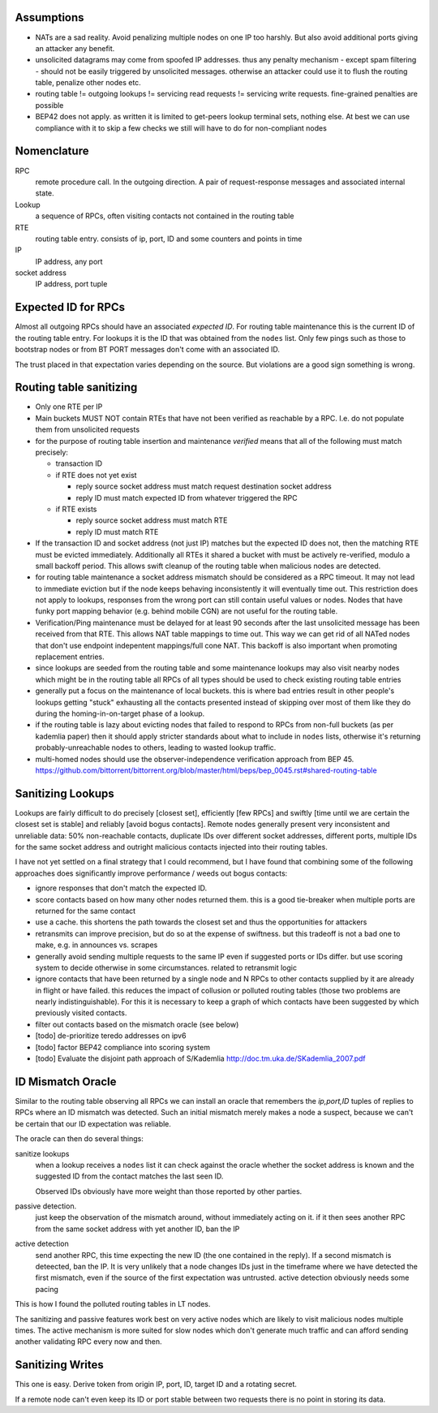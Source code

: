 Assumptions
-----------

- NATs are a sad reality. Avoid penalizing multiple nodes on one IP too harshly. But also avoid additional ports giving an attacker any benefit.
- unsolicited datagrams may come from spoofed IP addresses. thus any penalty mechanism - except spam filtering - should not be easily triggered by unsolicited messages. otherwise an attacker could use it to flush the routing table, penalize other nodes etc.
- routing table != outgoing lookups != servicing read requests != servicing write requests. fine-grained penalties are possible
- BEP42 does not apply. as written it is limited to get-peers lookup terminal sets, nothing else. At best we can use compliance with it to skip a few checks we still will have to do for non-compliant nodes

Nomenclature
------------

RPC
  remote procedure call. In the outgoing direction. A pair of request-response messages and associated internal state.
Lookup
  a sequence of RPCs, often visiting contacts not contained in the routing table
RTE 
  routing table entry. consists of ip, port, ID and some counters and points in time
IP
  IP address, any port
socket address
  IP address, port tuple
  

Expected ID for RPCs
--------------------

Almost all outgoing RPCs should have an associated *expected ID*. For routing table maintenance this is the current ID of the routing table entry. For lookups it is the ID that was obtained from the ``nodes`` list. Only few pings such as those to bootstrap nodes or from BT PORT messages don't come with an associated ID.

The trust placed in that expectation varies depending on the source. But violations are a good sign something is wrong.



Routing table sanitizing
------------------------

* Only one RTE per IP
* Main buckets MUST NOT contain RTEs that have not been verified as reachable by a RPC. I.e. do not populate them from unsolicited requests
* for the purpose of routing table insertion and maintenance *verified* means that all of the following must match precisely: 

  - transaction ID
  - if RTE does not yet exist
  
    - reply source socket address must match request destination socket address 
    - reply ID must match expected ID from whatever triggered the RPC

  - if RTE exists
 
    - reply source socket address must match RTE
    - reply ID must match RTE

* If the transaction ID and socket address (not just IP) matches but the expected ID does not, then the matching RTE must be evicted immediately. Additionally all RTEs it shared a bucket with must be actively re-verified, modulo a small backoff period. This allows swift cleanup of the routing table when malicious nodes are detected.
* for routing table maintenance a socket address mismatch should be considered as a RPC timeout. It may not lead to immediate eviction but if the node keeps behaving inconsistently it will eventually time out. This restriction does not apply to lookups, responses from the wrong port can still contain useful values or nodes. Nodes that have funky port mapping behavior (e.g. behind mobile CGN) are not useful for the routing table.
* Verification/Ping maintenance must be delayed for at least 90 seconds after the last unsolicited message has been received from that RTE. This allows NAT table mappings to time out. This way we can get rid of all NATed nodes that don't use endpoint indepentent mappings/full cone NAT. This backoff is also important when promoting replacement entries.
* since lookups are seeded from the routing table and some maintenance lookups may also visit nearby nodes which might be in the routing table all RPCs of all types should be used to check existing routing table entries
* generally put a focus on the maintenance of local buckets. this is where bad entries result in other people's lookups getting "stuck" exhausting all the contacts presented instead of skipping over most of them like they do during the homing-in-on-target phase of a lookup.
* if the routing table is lazy about evicting nodes that failed to respond to RPCs from non-full buckets (as per kademlia paper) then it should apply stricter standards about what to include in ``nodes`` lists, otherwise it's returning probably-unreachable nodes to others, leading to wasted lookup traffic.
* multi-homed nodes should use the observer-independence verification approach from BEP 45. https://github.com/bittorrent/bittorrent.org/blob/master/html/beps/bep_0045.rst#shared-routing-table


Sanitizing Lookups
------------------

Lookups are fairly difficult to do precisely [closest set], efficiently [few RPCs] and swiftly [time until we are certain the closest set is stable] and reliably [avoid bogus contacts]. Remote nodes generally present very inconsistent and unreliable data: 50% non-reachable contacts, duplicate IDs over different socket addresses, different ports, multiple IDs for the same socket address and outright malicious contacts injected into their routing tables.

I have not yet settled on a final strategy that I could recommend, but I have found that combining some of the following approaches does significantly improve performance / weeds out bogus contacts:

* ignore responses that don't match the expected ID.
* score contacts based on how many other nodes returned them. this is a good tie-breaker when multiple ports are returned for the same contact
* use a cache. this shortens the path towards the closest set and thus the opportunities for attackers
* retransmits can improve precision, but do so at the expense of swiftness. but this tradeoff is not a bad one to make, e.g. in announces vs. scrapes
* generally avoid sending multiple requests to the same IP even if suggested ports or IDs differ. but use scoring system to decide otherwise in some circumstances. related to retransmit logic
* ignore contacts that have been returned by a single node and N RPCs to other contacts supplied by it are already in flight or have failed. this reduces the impact of collusion or polluted routing tables (those two problems are nearly indistinguishable). For this it is necessary to keep a graph of which contacts have been suggested by which previously visited contacts.
* filter out contacts based on the mismatch oracle (see below)
* [todo] de-prioritize teredo addresses on ipv6
* [todo] factor BEP42 compliance into scoring system
* [todo] Evaluate the disjoint path approach of S/Kademlia http://doc.tm.uka.de/SKademlia_2007.pdf


ID Mismatch Oracle
------------------

Similar to the routing table observing all RPCs we can install an oracle that remembers the *ip,port,ID* tuples of replies to RPCs where an ID mismatch was detected. Such an initial mismatch merely makes a node a suspect, because we can't be certain that our ID expectation was reliable.

The oracle can then do several things:

sanitize lookups
 when a lookup receives a ``nodes`` list it can check against the oracle whether the socket address is known and the suggested ID from the contact matches the last seen ID.
 
 Observed IDs obviously have more weight than those reported by other parties. 
passive detection.
 just keep the observation of the mismatch around, without immediately acting on it. if it then sees another RPC from the same socket address with yet another ID, ban the IP
active detection
  send another RPC, this time expecting the new ID (the one contained in the reply). If a second mismatch is deteected, ban the IP. It is very unlikely that a node changes IDs just in the timeframe where we have detected the first mismatch, even if the source of the first expectation was untrusted. active detection obviously needs some pacing


This is how I found the polluted routing tables in LT nodes.


The sanitizing and passive features work best on very active nodes which are likely to visit malicious nodes multiple times. The active mechanism is more suited for slow nodes which don't generate much traffic and can afford sending another validating RPC every now and then.

Sanitizing Writes
-----------------

This one is easy. Derive token from origin IP, port, ID, target ID and a rotating secret.

If a remote node can't even keep its ID or port stable between two requests there is no point in storing its data.